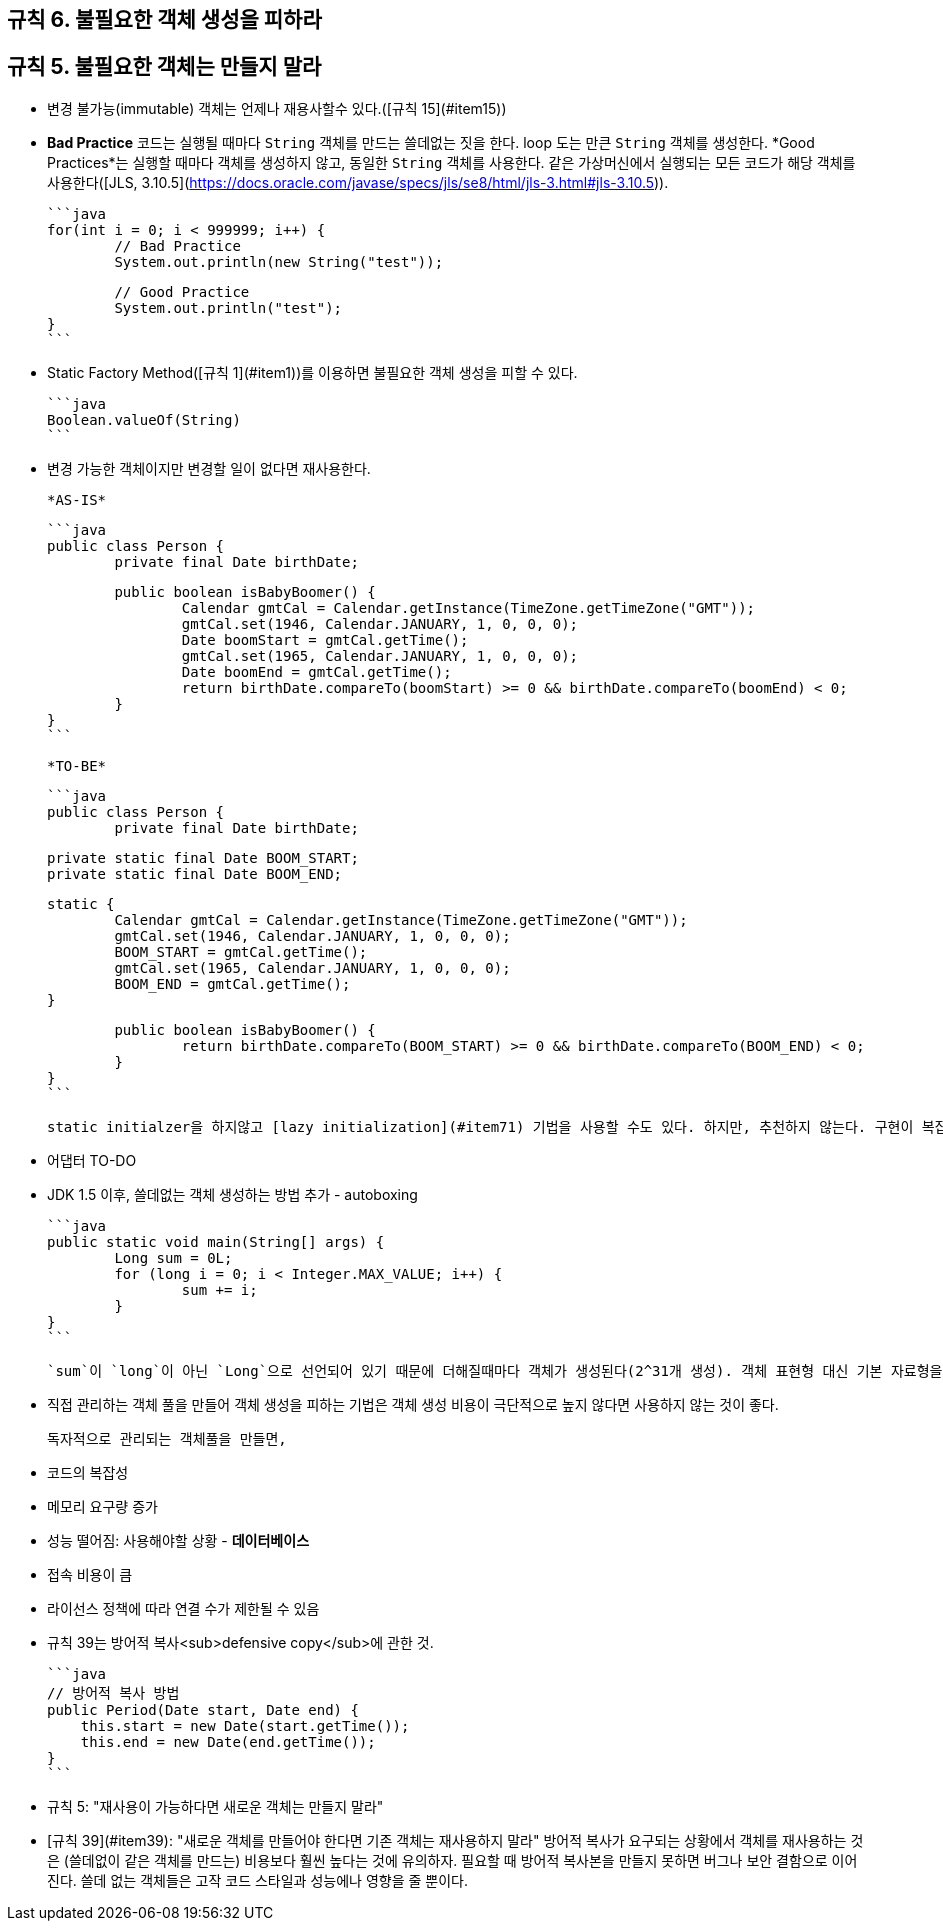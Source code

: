[#item6]
== 규칙 6. 불필요한 객체 생성을 피하라

## 규칙 5. 불필요한 객체는 만들지 말라

- 변경 불가능(immutable) 객체는 언제나 재용사할수 있다.([규칙 15](#item15))
- *Bad Practice* 코드는 실행될 때마다 `String` 객체를 만드는 쓸데없는 짓을 한다. loop 도는 만큰 `String` 객체를 생성한다. *Good Practices*는 실행할 때마다 객체를 생성하지 않고, 동일한 `String` 객체를 사용한다. 같은 가상머신에서 실행되는 모든 코드가 해당 객체를 사용한다([JLS, 3.10.5](https://docs.oracle.com/javase/specs/jls/se8/html/jls-3.html#jls-3.10.5)).

	```java
	for(int i = 0; i < 999999; i++) {
		// Bad Practice
		System.out.println(new String("test"));

		// Good Practice
		System.out.println("test");
	}
	```

- Static Factory Method([규칙 1](#item1))를 이용하면 불필요한 객체 생성을 피할 수 있다.

	```java
	Boolean.valueOf(String)
	```

- 변경 가능한 객체이지만 변경할 일이 없다면 재사용한다.

	*AS-IS*

	```java
	public class Person {
		private final Date birthDate;

		public boolean isBabyBoomer() {
			Calendar gmtCal = Calendar.getInstance(TimeZone.getTimeZone("GMT"));
			gmtCal.set(1946, Calendar.JANUARY, 1, 0, 0, 0);
			Date boomStart = gmtCal.getTime();
			gmtCal.set(1965, Calendar.JANUARY, 1, 0, 0, 0);
			Date boomEnd = gmtCal.getTime();
			return birthDate.compareTo(boomStart) >= 0 && birthDate.compareTo(boomEnd) < 0;
		}
	}
	```

	*TO-BE*

	```java
	public class Person {
		private final Date birthDate;

		private static final Date BOOM_START;
		private static final Date BOOM_END;

		static {
			Calendar gmtCal = Calendar.getInstance(TimeZone.getTimeZone("GMT"));
			gmtCal.set(1946, Calendar.JANUARY, 1, 0, 0, 0);
			BOOM_START = gmtCal.getTime();
			gmtCal.set(1965, Calendar.JANUARY, 1, 0, 0, 0);
			BOOM_END = gmtCal.getTime();
		}

		public boolean isBabyBoomer() {
			return birthDate.compareTo(BOOM_START) >= 0 && birthDate.compareTo(BOOM_END) < 0;
		}
	}
	```

	static initialzer을 하지않고 [lazy initialization](#item71) 기법을 사용할 수도 있다. 하지만, 추천하지 않는다. 구현이 복잡해질 뿐더러 *TO-BE*로 개선한 것 이상으로 성능을 높이기 어렵기 때문이다([규칙 55](#item55)).

- 어댑터 TO-DO
- JDK 1.5 이후, 쓸데없는 객체 생성하는 방법 추가 - autoboxing

	```java
	public static void main(String[] args) {
		Long sum = 0L;
		for (long i = 0; i < Integer.MAX_VALUE; i++) {
			sum += i;
		}
	}
	```

	`sum`이 `long`이 아닌 `Long`으로 선언되어 있기 때문에 더해질때마다 객체가 생성된다(2^31개 생성). 객체 표현형 대신 기본 자료형을 사용하고, 생각지도 못한 자동 객체화가 발생하지 않도록 유의하라.

- 직접 관리하는 객체 풀을 만들어 객체 생성을 피하는 기법은 객체 생성 비용이 극단적으로 높지 않다면 사용하지 않는 것이 좋다.

	독자적으로 관리되는 객체풀을 만들면,

	- 코드의 복잡성
	- 메모리 요구량 증가
	- 성능 떨어짐: 사용해야할 상황 - **데이터베이스**
	- 접속 비용이 큼
	- 라이선스 정책에 따라 연결 수가 제한될 수 있음

- 규칙 39는 방어적 복사<sub>defensive copy</sub>에 관한 것.

    ```java
    // 방어적 복사 방법
    public Period(Date start, Date end) {
        this.start = new Date(start.getTime());
        this.end = new Date(end.getTime());
    }
    ```

	- 규칙 5: "재사용이 가능하다면 새로운 객체는 만들지 말라"
	- [규칙 39](#item39): "새로운 객체를 만들어야 한다면 기존 객체는 재사용하지 말라"
	   방어적 복사가 요구되는 상황에서 객체를 재사용하는 것은 (쓸데없이 같은 객체를 만드는) 비용보다 훨씬 높다는 것에 유의하자. 필요할 때 방어적 복사본을 만들지 못하면 버그나 보안 결함으로 이어진다. 쓸데 없는 객체들은 고작 코드 스타일과 성능에나 영향을 줄 뿐이다.
